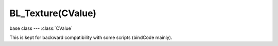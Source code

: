 BL_Texture(CValue)
==================

.. module:: bge.types

base class --- :class:`CValue`

.. class:: BL_Texture(CValue)

   This is kept for backward compatibility with some scripts (bindCode mainly).

   .. attribute:: bindCode

      Texture bind code/Id/number.

      :type: integer
